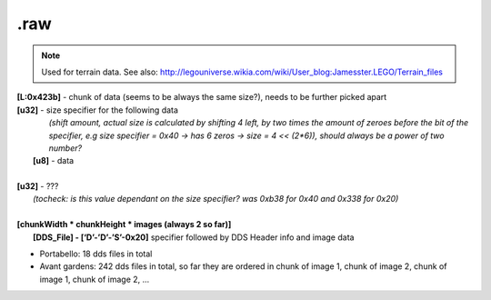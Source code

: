 .raw
^^^^

.. note ::
	
	Used for terrain data.
	See also: http://legouniverse.wikia.com/wiki/User_blog:Jamesster.LEGO/Terrain_files 

| **[L:0x423b]** - chunk of data (seems to be always the same size?), needs to be further picked apart
| **[u32]** - size specifier for the following data
| 		*(shift amount, actual size is calculated by shifting 4 left, by two times the amount of zeroes before the bit of the specifier, e.g size specifier = 0x40 -> has 6 zeros -> size = 4 << (2*6)), should always be a power of two number?*
| 	**[u8]** - data
| 
| **[u32]** - ???
|	*(tocheck: is this value dependant on the size specifier? was 0xb38 for 0x40 and 0x338 for 0x20)*
| 
| **[chunkWidth * chunkHeight * images (always 2 so far)]**
| 	**[DDS_File] - [‘D’-’D’-’S’-0x20]** specifier followed by DDS Header info and image data

.. todo :: the rest of this, seems like there are a bunch more DDS_Files and more of that other data with the size specifiers, the only question is if they are in any particular order or random (possibly specified in the initial chunk of data)

* Portabello: 18 dds files in total
* Avant gardens: 242 dds files in total, so far they are ordered in chunk of image 1, chunk of image 2, chunk of image 1, chunk of image 2, ...